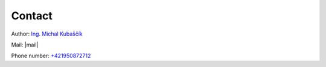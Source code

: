 =======================
Contact
=======================

Author: `Ing. Michal Kubaščík`_

Mail: |mail|

Phone number: `+421950872712`_


.. |mail| replace::
    :email:`Ing. Michal Kubaščík <michal.kubascik26799@gmail.com>`

.. _+421950872712: tel:+421950872712

.. _Ing. Michal Kubaščík: https://www.linkedin.com/in/michal-kuba%C5%A1%C4%8D%C3%ADk-3b6b7b1b9/